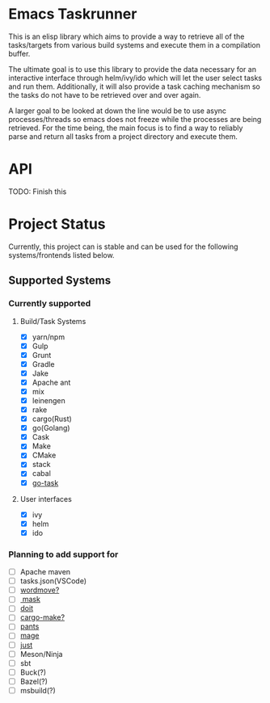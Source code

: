 * Emacs Taskrunner
This is an elisp library which aims to provide a way to retrieve all of the
tasks/targets from various build systems and execute them in a compilation buffer.

The ultimate goal is to use this library to provide the data necessary for an
interactive interface through helm/ivy/ido which will let the user select tasks
and run them. Additionally, it will also provide a task caching mechanism so the
tasks do not have to be retrieved over and over again.

A larger goal to be looked at down the line would be to use async
processes/threads so emacs does not freeze while the processes are being
retrieved. For the time being, the main focus is to find a way to reliably parse
and return all tasks from a project directory and execute them.
* API
TODO: Finish this
* Project Status
Currently, this project can is stable and can be used for the following
systems/frontends listed below.
** Supported Systems
*** Currently supported
**** Build/Task Systems
- [X] yarn/npm
- [X] Gulp
- [X] Grunt
- [X] Gradle
- [X] Jake
- [X] Apache ant
- [X] mix
- [X] leinengen
- [X] rake
- [X] cargo(Rust)
- [X] go(Golang)
- [X] Cask
- [X] Make
- [X] CMake
- [X] stack
- [X] cabal
- [X] [[https://github.com/go-task/task][go-task]] 
**** User interfaces
- [X] ivy
- [X] helm
- [X] ido
*** Planning to add support for
- [ ] Apache maven
- [ ] tasks.json(VSCode)
- [ ] [[https://github.com/welaika/wordmove][wordmove?]] 
- [ ][[https://github.com/jakedeichert/mask][ mask]] 
- [ ] [[https://github.com/pydoit/doit][doit]] 
- [ ] [[https://github.com/sagiegurari/cargo-make][cargo-make?]] 
- [ ] [[https://github.com/pantsbuild/pants][pants]] 
- [ ] [[https://github.com/magefile/mage][mage]] 
- [ ] [[https://github.com/casey/just][just]] 
- [ ] Meson/Ninja
- [ ] sbt
- [ ] Buck(?)
- [ ] Bazel(?)
- [ ] msbuild(?)
